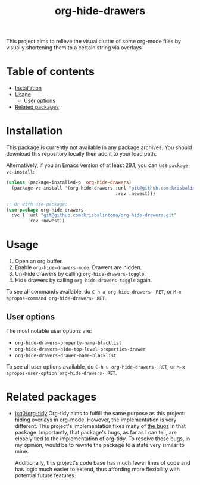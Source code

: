 # -*- eval: (org-make-toc-mode 1); -*-
#+title: org-hide-drawers

#  LocalWords:  toc

This project aims to relieve the visual clutter of some org-mode files by visually shortening them to a certain string via overlays.

[[file:screenshots/screenshot_1.png]]

* Table of contents
:PROPERTIES:
:TOC:      :include all :force (nothing) :ignore (this) :local (nothing)
:END:

:CONTENTS:
- [[#installation][Installation]]
- [[#usage][Usage]]
  - [[#user-options][User options]]
- [[#related-packages][Related packages]]
:END:

* Installation
:PROPERTIES:
:CUSTOM_ID: installation
:END:

This package is currently not available in any package archives. You should download this repository locally then add it to your load path.

Alternatively, if you an Emacs version of at least 29.1, you can use ~package-vc-install~:
#+begin_src emacs-lisp
  (unless (package-installed-p 'org-hide-drawers)
    (package-vc-install '(org-hide-drawers :url "git@github.com:krisbalintona/org-hide-drawers.git"
                                           :rev :newest)))

  ;; Or with use-package:
  (use-package org-hide-drawers
    :vc ( :url "git@github.com:krisbalintona/org-hide-drawers.git"
          :rev :newest))
#+end_src

* Usage
:PROPERTIES:
:CUSTOM_ID: usage
:END:

1. Open an org buffer.
2. Enable ~org-hide-drawers-mode~. Drawers are hidden.
3. Un-hide drawers by calling ~org-hide-drawers-toggle~.
4. Hide drawers by calling ~org-hide-drawers-toggle~ again.

To see all commands available, do =C-h a org-hide-drawers- RET=, or =M-x apropos-command org-hide-drawers- RET=.

** User options
:PROPERTIES:
:CUSTOM_ID: user-options
:END:

The most notable user options are:
+ ~org-hide-drawers-property-name-blacklist~
+ ~org-hide-drawers-hide-top-level-properties-drawer~
+ ~org-hide-drawers-drawer-name-blacklist~

To see all user options available, do =C-h u org-hide-drawers- RET=, or =M-x apropos-user-option org-hide-drawers- RET=.

* Related packages
:PROPERTIES:
:CUSTOM_ID: related-packages
:END:

+ [[https://github.com/jxq0/org-tidy][jxq0/org-tidy]]
  Org-tidy aims to fulfill the same purpose as this project: hiding overlays in org-mode. However, the implementation is very different. This project's implementation fixes many of [[https://github.com/jxq0/org-tidy/issues][the bugs]] in that package. Importantly, that package's bugs, as far as I can tell, are closely tied to the implementation of org-tidy. To resolve those bugs, in my opinion, would be to rewrite the package to a state very similar to mine.

  Additionally, this project's code base has much fewer lines of code and has logic much easier to extend, thus affording more flexibility with potential future features.
